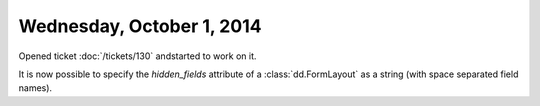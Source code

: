==========================
Wednesday, October 1, 2014
==========================

Opened ticket :doc:`/tickets/130` andstarted to work on it.

It is now possible to specify the `hidden_fields` attribute of a
:class:`dd.FormLayout` as a string (with space separated field names).
